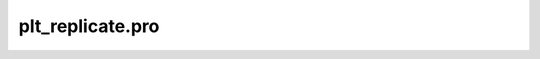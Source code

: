 plt\_replicate.pro
===================================================================================================


























